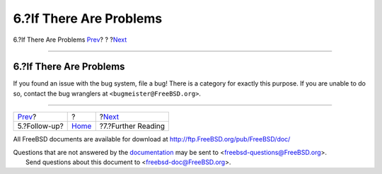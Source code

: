 ========================
6.?If There Are Problems
========================

.. raw:: html

   <div class="navheader">

6.?If There Are Problems
`Prev <pr-followup.html>`__?
?
?\ `Next <pr-further.html>`__

--------------

.. raw:: html

   </div>

.. raw:: html

   <div class="section">

.. raw:: html

   <div class="titlepage" xmlns="">

.. raw:: html

   <div>

.. raw:: html

   <div>

6.?If There Are Problems
------------------------

.. raw:: html

   </div>

.. raw:: html

   </div>

.. raw:: html

   </div>

If you found an issue with the bug system, file a bug! There is a
category for exactly this purpose. If you are unable to do so, contact
the bug wranglers at ``<bugmeister@FreeBSD.org>``.

.. raw:: html

   </div>

.. raw:: html

   <div class="navfooter">

--------------

+--------------------------------+-------------------------+---------------------------------+
| `Prev <pr-followup.html>`__?   | ?                       | ?\ `Next <pr-further.html>`__   |
+--------------------------------+-------------------------+---------------------------------+
| 5.?Follow-up?                  | `Home <index.html>`__   | ?7.?Further Reading             |
+--------------------------------+-------------------------+---------------------------------+

.. raw:: html

   </div>

All FreeBSD documents are available for download at
http://ftp.FreeBSD.org/pub/FreeBSD/doc/

| Questions that are not answered by the
  `documentation <http://www.FreeBSD.org/docs.html>`__ may be sent to
  <freebsd-questions@FreeBSD.org\ >.
|  Send questions about this document to <freebsd-doc@FreeBSD.org\ >.

